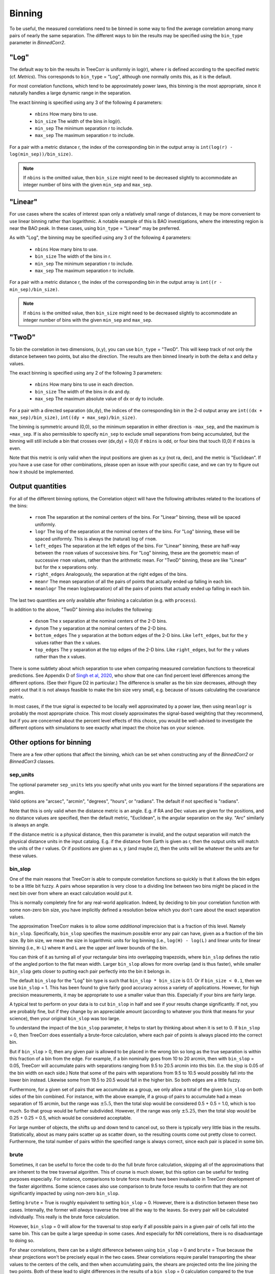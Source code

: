 Binning
=======

To be useful, the measured correlations need to be binned in some way to
find the average correlation among many pairs of nearly the same separation.
The different ways to bin the results may be specified using the ``bin_type``
parameter in `BinnedCorr2`.

"Log"
-----

The default way to bin the results in TreeCorr is uniformly in log(r),
where r is defined according to the specified metric
(cf. `Metrics`).  This corresponds to ``bin_type`` = "Log", although
one normally omits this, as it is the default.

For most correlation functions, which tend to be approximately power laws, this
binning is the most appropriate, since it naturally handles a large dynamic range
in the separation.

The exact binning is specified using any 3 of the following 4 parameters:

    - ``nbins``       How many bins to use.
    - ``bin_size``    The width of the bins in log(r).
    - ``min_sep``     The minimum separation r to include.
    - ``max_sep``     The maximum separation r to include.

For a pair with a metric distance r, the index of the corresponding bin in the
output array is ``int(log(r) - log(min_sep))/bin_size)``.

.. note::

    If ``nbins`` is the omitted value, then ``bin_size`` might need to be decreased
    slightly to accommodate an integer number of bins with the given ``min_sep`` and ``max_sep``.

"Linear"
--------

For use cases where the scales of interest span only a relatively small range of distances,
it may be more convenient to use linear binning rather than logarithmic.  A notable
example of this is BAO investigations, where the interesting region is near the BAO peak.
In these cases, using ``bin_type`` = "Linear" may be preferred.

As with "Log", the binning may be specified using any 3 of the following 4 parameters:

    - ``nbins``       How many bins to use.
    - ``bin_size``    The width of the bins in r.
    - ``min_sep``     The minimum separation r to include.
    - ``max_sep``     The maximum separation r to include.

For a pair with a metric distance r, the index of the corresponding bin in the
output array is ``int((r - min_sep)/bin_size)``.

.. note::

    If ``nbins`` is the omitted value, then ``bin_size`` might need to be decreased
    slightly to accommodate an integer number of bins with the given ``min_sep`` and ``max_sep``.

"TwoD"
------

To bin the correlation in two dimensions, (x,y), you can use ``bin_type`` = "TwoD".
This will keep track of not only the distance between two points, but also the
direction.  The results are then binned linearly in both the delta x and delta y values.

The exact binning is specified using any 2 of the following 3 parameters:

    - ``nbins``       How many bins to use in each direction.
    - ``bin_size``    The width of the bins in dx and dy.
    - ``max_sep``     The maximum absolute value of dx or dy to include.

For a pair with a directed separation (dx,dy), the indices of the corresponding bin in the
2-d output array are ``int((dx + max_sep)/bin_size)``, ``int((dy + max_sep)/bin_size)``.

The binning is symmetric around (0,0), so the minimum separation in either direction is
``-max_sep``, and the maximum is ``+max_sep``.
If is also permissible to specify ``min_sep`` to exclude small separations from being
accumulated, but the binning will still include a bin that crosses over (dx,dy) = (0,0)
if ``nbins`` is odd, or four bins that touch (0,0) if ``nbins`` is even.

Note that this metric is only valid when the input positions are given as x,y (not ra, dec),
and the metric is "Euclidean".  If you have a use case for other combinations, please
open an issue with your specific case, and we can try to figure out how it should be implemented.

Output quantities
-----------------

For all of the different binning options, the Correlation object will have the following attributes
related to the locations of the bins:

    - ``rnom`` The separation at the nominal centers of the bins.  For "Linear" binning,
      these will be spaced uniformly.
    - ``logr`` The log of the separation at the nominal centers of the bins.  For "Log"
      binning, these will be spaced uniformly.  This is always the (natural)
      log of ``rnom``.
    - ``left_edges`` The separation at the left edges of the bins.  For "Linear" binning, these
      are half-way between the ``rnom`` values of successive bins.  For "Log" binning, these are
      the geometric mean of successive ``rnom`` values, rather than the arithmetic mean.
      For "TwoD" binning, these are like "Linear" but for the x separations only.
    - ``right_edges`` Analogously, the separation at the right edges of the bins.
    - ``meanr`` The mean separation of all the pairs of points that actually ended up
      falling in each bin.
    - ``meanlogr`` The mean log(separation) of all the pairs of points that actually ended up
      falling in each bin.

The last two quantities are only available after finishing a calculation (e.g. with ``process``).

In addition to the above, "TwoD" binning also includes the following:

    - ``dxnom`` The x separation at the nominal centers of the 2-D bins.
    - ``dynom`` The y separation at the nominal centers of the 2-D bins.
    - ``bottom_edges`` The y separation at the bottom edges of the 2-D bins. Like
      ``left_edges``, but for the y values rather than the x values.
    - ``top_edges`` The y separation at the top edges of the 2-D bins. Like
      ``right_edges``, but for the y values rather than the x values.

There is some subtlety about which separation to use when comparing measured correlation functions
to theoretical predictions.  See Appendix D of
`Singh et al, 2020 <https://ui.adsabs.harvard.edu/abs/2020MNRAS.491...51S/abstract>`_,
who show that one can find percent level differences among the different options.
(See their Figure D2 in particular.)
The difference is smaller as the bin size decreases, although they point out that it is not always
feasible to make the bin size very small, e.g. because of issues calculating the covariance matrix.

In most cases, if the true signal is expected to be locally well approximated by a power law, then
using ``meanlogr`` is probably the most appropriate choice.  This most closely approximates the
signal-based weighting that they recommend, but if you are concerned about the percent level
effects of this choice, you would be well-advised to investigate the different options with
simulations to see exactly what impact the choice has on your science.


Other options for binning
-------------------------

There are a few other options that affect the binning, which can be set when constructing
any of the `BinnedCorr2` or `BinnedCorr3` classes.

sep_units
^^^^^^^^^

The optional parameter ``sep_units`` lets you specify what units you want for
the binned separations if the separations are angles.

Valid options are "arcsec", "arcmin", "degrees", "hours", or "radians".  The default if
not specified is "radians".

Note that this is only valid when the distance metric is an angle.
E.g. if RA and Dec values are given for the positions,
and no distance values are specified, then the default metric, "Euclidean",
is the angular separation on the sky.  "Arc" similarly is always an angle.

If the distance metric is a physical distance, then this parameter is invalid,
and the output separation will match the physical distance units in the input catalog.
E.g. if the distance from Earth is given as r, then the output units will match the
units of the r values.  Or if positions are given as x, y (and maybe z), then the
units will be whatever the units are for these values.

bin_slop
^^^^^^^^

One of the main reasons that TreeCorr is able to compute correlation functions
so quickly is that it allows the bin edges to be a little bit fuzzy. A pairs whose
separation is very close to a dividing line between two bins might be placed
in the next bin over from where an exact calculation would put it.

This is normally completely fine for any real-world application.
Indeed, by deciding to bin your correlation function with some non-zero bin size, you have
implicitly defined a resolution below which you don't care about the exact separation
values.  

The approximation TreeCorr makes is to allow some *additional* imprecision that is a
fraction of this level.  Namely ``bin_slop``.  Specifically, ``bin_slop`` specifies the
maximum possible error any pair can have, given as a fraction of the bin size. By bin size,
we mean the size in logarithmic units for log binning (i.e., ``log(H) - log(L)``
and linear units for linear binning (i.e., ``H-L``) where ``H`` and ``L`` are the upper
anf lower bounds of the bin.

You can think of it as turning all of your rectangular bins into overlapping trapezoids,
where ``bin_slop`` defines the ratio of the angled portion to the flat mean width.
Larger ``bin_slop`` allows for more overlap (and is thus faster), while smaller ``bin_slop``
gets closer to putting each pair perfectly into the bin it belongs in.

The default ``bin_slop`` for the "Log" bin type is such that ``bin_slop * bin_size``
is 0.1.  Or if ``bin_size < 0.1``, then we use ``bin_slop`` = 1.  This has been
found to give fairly good accuracy across a variety of applications.  However,
for high precision measurements, it may be appropriate to use a smaller value than
this.  Especially if your bins are fairly large.

A typical test to perform on your data is to cut ``bin_slop`` in half and see if your
results change significantly.  If not, you are probably fine, but if they change by an
appreciable amount (according to whatever you think that means for your science),
then your original ``bin_slop`` was too large.

To understand the impact of the ``bin_slop`` parameter, it helps to start by thinking
about when it is set to 0.
If ``bin_slop`` = 0, then TreeCorr does essentially a brute-force calculation,
where each pair of points is always placed into the correct bin.

But if ``bin_slop`` > 0, then any given pair is allowed to be placed in the wrong bin
so long as the true separation is within this fraction of a bin from the edge.
For example, if a bin nominally goes from 10 to 20 arcmin, then with ``bin_slop`` = 0.05,
TreeCorr will accumulate pairs with separations ranging from 9.5 to 20.5 arcmin into this
bin.  (I.e. the slop is 0.05 of the bin width on each side.)
Note that some of the pairs with separations from 9.5 to 10.5 would possibly fall into the
lower bin instead.  Likewise some from 19.5 to 20.5 would fall in the higher bin.
So both edges are a little fuzzy.

Furthermore, for a given set of pairs that we accumulate as a group, we only allow a
total of the given ``bin_slop`` on both sides of the bin combined.  For instance, with
the above example, if a group of pairs to accumulate had a mean separation of 15 arcmin,
but the range was :math:`\pm 5.5`, then the total slop would be considered 0.5 + 0.5 = 1.0,
which is too much.  So that group would be further subdivided.  However, if the range was
only :math:`\pm 5.25`, then the total slop would be 0.25 + 0.25 = 0.5, which would be
considered acceptable.

For large number of objects, the shifts up and down tend to cancel out, so there is typically
very little bias in the results.  Statistically, about as many pairs scatter up as scatter
down, so the resulting counts come out pretty close to correct.  Furthermore, the total
number of pairs within the specified range is always correct, since each pair is placed
in some bin.

brute
^^^^^

Sometimes, it can be useful to force the code to do the full brute force calculation,
skipping all of the approximations that are inherent to the tree traversal algorithm.
This of course is much slower, but this option can be useful for testing purposes especially.
For instance, comparisons to brute force results have been invaluable in TreeCorr
development of the faster algorithms.  Some science cases also use comparison to brute
force results to confirm that they are not significantly impacted by using non-zero
``bin_slop``.

Setting ``brute`` = True is roughly equivalent to setting ``bin_slop`` = 0.  However,
there is a distinction between these two cases.
Internally, the former will *always* traverse the tree all the way to the leaves.  So
every pair will be calculated individually.  This really is the brute force calculation.

However, ``bin_slop`` = 0 will allow for the traversal to stop early if all possible pairs in a
given pair of cells fall into the same bin.  This can be quite a large speedup in some cases.
And especially for NN correlations, there is no disadvantage to doing so.

For shear correlations, there can be a slight difference between using ``bin_slop`` = 0 and
``brute`` = True because the shear projections won't be precisely equal in the two cases.
Shear correlations require parallel transporting the shear values to the centers of
the cells, and then when accumulating pairs, the shears are projected onto the line joining
the two points.  Both of these lead to slight differences in the results of a ``bin_slop`` = 0
calculation compared to the true brute force calculation.
If the difference is seen to matter for you, this is probably a sign that you should decrease
your bin size.

Additionally, there is one other way to use the ``brute`` parameter.  If you set
``brute`` to 1 or 2, rather than True or False, then the forced traversal to the
leaf cells will only apply to ``cat1`` or ``cat2`` respectively.  The cells for the other
catalog will use the normal criterion based on the ``bin_slop`` parameter to decide whether
it is acceptable to use a non-leaf cell or to continue traversing the tree.
